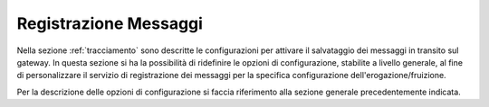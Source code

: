 .. _configSpecificaRegistrazioneMessaggi:

Registrazione Messaggi
~~~~~~~~~~~~~~~~~~~~~~

Nella sezione :ref:`tracciamento` sono descritte le configurazioni per attivare il
salvataggio dei messaggi in transito sul gateway. In questa sezione si
ha la possibilità di ridefinire le opzioni di configurazione, stabilite
a livello generale, al fine di personalizzare il servizio di
registrazione dei messaggi per la specifica configurazione
dell'erogazione/fruizione.

Per la descrizione delle opzioni di configurazione si faccia riferimento
alla sezione generale precedentemente indicata.
